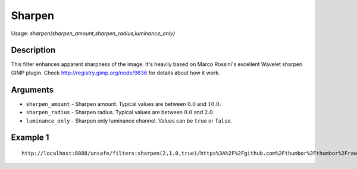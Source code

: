 Sharpen
=======

Usage: `sharpen(sharpen\_amount,sharpen\_radius,luminance\_only)`

Description
-----------

This filter enhances apparent sharpness of the image. It's heavily based
on Marco Rossini's excellent Wavelet sharpen GIMP plugin. Check
`<http://registry.gimp.org/node/9836>`_ for details about how it work.

Arguments
---------

-  ``sharpen_amount`` - Sharpen amount. Typical values are between :math:`0.0` and
   :math:`10.0`.
-  ``sharpen_radius`` - Sharpen radius. Typical values are between :math:`0.0` and
   :math:`2.0`.
-  ``luminance_only`` - Sharpen only luminance channel. Values can be
   ``true`` or ``false``.

Example 1
---------

.. image:: images/tom_before_brightness.jpg
    :alt: Picture before the sharpen filter

::

    http://localhost:8888/unsafe/filters:sharpen(2,1.0,true)/https%3A%2F%2Fgithub.com%2Fthumbor%2Fthumbor%2Fraw%2Fmaster%2Fexample.jpg

.. image:: images/tom_after_sharpen.jpg
    :alt: Picture after the sharpen filter
